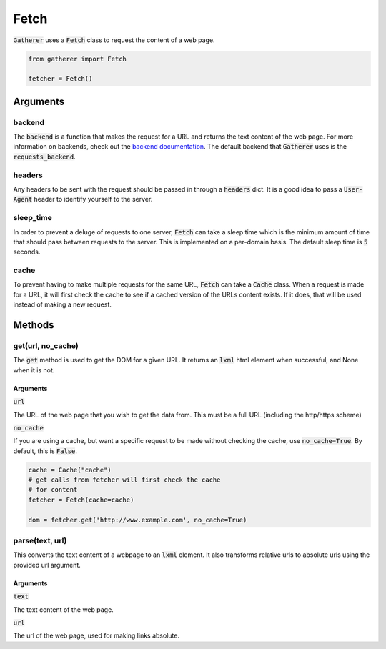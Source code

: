 Fetch
=====

:code:`Gatherer` uses a :code:`Fetch` class to request the content of a web page.

.. code-block:: python

  from gatherer import Fetch

  fetcher = Fetch()

Arguments
^^^^^^^^^

backend
+++++++

The :code:`backend` is a function that makes the request for a URL and returns the text content of the web page. For more information on backends, check out the `backend documentation <./backends.html>`_. The default backend that :code:`Gatherer` uses is the :code:`requests_backend`.

headers
+++++++

Any headers to be sent with the request should be passed in through a :code:`headers` dict. It is a good idea to pass a :code:`User-Agent` header to identify yourself to the server.

sleep_time
++++++++++

In order to prevent a deluge of requests to one server, :code:`Fetch` can take a sleep time which is the minimum amount of time that should pass between requests to the server. This is implemented on a per-domain basis. The default sleep time is :code:`5` seconds.

cache
+++++

To prevent having to make multiple requests for the same URL, :code:`Fetch` can take a :code:`Cache` class. When a request is made for a URL, it will first check the cache to see if a cached version of the URLs content exists. If it does, that will be used instead of making a new request.

Methods
^^^^^^^

get(url, no_cache)
++++++++++++++++++

The :code:`get` method is used to get the DOM for a given URL. It returns an :code:`lxml` html element when successful, and None when it is not.

Arguments
---------

:code:`url`

The URL of the web page that you wish to get the data from. This must be a full URL (including the http/https scheme)

:code:`no_cache`

If you are using a cache, but want a specific request to be made without checking the cache, use :code:`no_cache=True`. By default, this is :code:`False`.

.. code-block:: python

  cache = Cache("cache")
  # get calls from fetcher will first check the cache
  # for content
  fetcher = Fetch(cache=cache)

  dom = fetcher.get('http://www.example.com', no_cache=True)



parse(text, url)
++++++++++++++++

This converts the text content of a webpage to an :code:`lxml` element. It also transforms relative urls to absolute urls using the provided url argument.

Arguments
---------

:code:`text`

The text content of the web page.

:code:`url`

The url of the web page, used for making links absolute.
